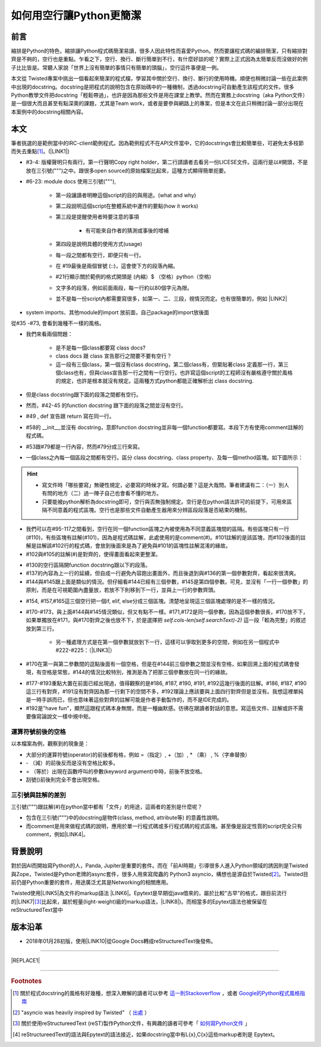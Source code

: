 
.. _h103c417c41302e48336a54306da4f10:

如何用空行讓Python更簡潔
########################

.. _h1634483c7822441972316c7301545:

前言
****

縮排是Python的特色，縮排讓Python程式碼簡潔易讀，很多人因此特性而喜愛Python。然而要讓程式碼的編排簡潔，只有縮排對齊是不夠的，空行也是重點。乍看之下，空行、換行、斷行簡單到不行，有什麼好談的呢？實際上正式因為太簡單反而沒做好的例子比比皆是。常聽人家說「世界上沒有簡單的事情只有簡單的頭腦」，空行這件事便是一例。

本文從 Twisted專案中挑出一個看起來簡潔的程式檔，學習其中關於空行、換行、斷行的使用時機。順便也稍微討論一些在此案例中出現的docstring。docstring是把程式的說明包含在原始碼中的一種機制，透過docstring可自動產生該程式的文件。很多Python教學文件把docstring「輕鬆帶過」，也許是因為那些文件是用在課堂上教學。然而在實務上docstring（aka Python文件）是一個很大而且甚至有點深奧的課題，尤其是Team work，或者是要參與網路上的專案，但是本文在此只稍微討論一部分出現在本案例中的docstring相關內容。

.. _h1634483c7822441972316c7301545:

本文
****

筆者挑選的是範例當中的IRC-client範例程式。因為範例程式不在API文件當中，它的docstrings會比較簡單些，可避免太多枝節而失去重點\ [#F1]_\ 。(\ |LINK1|\ )

\ |IMG1|\ 

* #3-4: 版權聲明只有兩行。第一行聲明Copy right holder，第二行請讀者去看另一份LICESE文件。這兩行是以#開頭，不是放在三引號(""")之中。跟很多open source的原始檔案比起來，這種方式顯得簡單扼要。

* #6-23: module docs 使用三引號("""), 

    * 第一段讓讀者明瞭這個script的目的與用途。(what and why)

    * 第二段說明這個script在整體系統中運作的要點(how it works)

    * 第三段是提醒使用者時要注意的事項

        * 有可能來自作者的猜測或事後的增補

    * 第四段是說明具體的使用方式(usage)

    * 每一段之間都有空行，即便只有一行。

    * 在 #19最後是兩個冒號 (::)，這會使下方的段落內縮。

    *  #21行顯示關於範例的格式開頭是 (內縮）$ （空格）python（空格)

    * 文字多的段落，例如前面兩段，每一行約以80個字元為限。

    * 並不是每一份script內都需要寫很多，如第一、二、三段，視情況而定。也有很簡單的，例如 \ |LINK2|\ 

\ |IMG2|\ 

* system imports、其他module的import 放前面，自己package的import放後面

\ |IMG3|\ 

從#35 -#73, 會看到幾種不一樣的風格。

* 我們來看兩個問題：

    * 是不是每一個class都要寫 class docs?

    * class docs 跟 class 宣告那行之間要不要有空行？

    * 這一段有三個class，第一個沒有class docstring，第二個class有，但緊貼著class 定義那一行，第三個class也有，但與class宣告那一行之間有一行空行。也許寫這個script的工程師沒有嚴格遵守關於風格的規定，也許是根本就沒有規定。這兩種方式python都能正確解析出 class docstring.

* 但是class docstring跟下面的段落之間都有空行。

* 然而，#42-45 的function docstring 跟下面的段落之間並沒有空行。

* #49 , def 宣告跟 return 寫在同一行。

* #58的 __init__,並沒有 docstring，意即function docstring並非每一個function都要寫。本段下方有使用comment註解的程式碼。

* #53跟#79都是一行內容，然而#79分成三行來寫。

* 一個class之內每一個區段之間都有空行。區分 class docstring、class property、及每一個method區塊。如下圖所示：

\ |IMG4|\ 

..  Hint:: 

    * 寫文件時「哪些要寫」無硬性規定，必要寫的時候才寫。何謂必要？這是大哉問。筆者建議有二：（一）別人有問的地方（二）過一陣子自己也會看不懂的地方。
    
    * 只要能被python解析為docstring即可，空行與否無強制規定。空行是在python語法許可的前提下，可用來區隔不同意義的程式區塊。空行也是那些文件自動產生器用來分辨區段段落是否結束的機制。

\ |IMG5|\ 

* 我們可以在#95-117之間看到，空行在同一個function區塊之內被使用為不同意義區塊間的區隔。有些區塊只有一行(#110)，有些區塊有註解(#101)，因為是程式碼註解，此處使用的是comment(#)。#101註解的是該區塊，而#102後面的註解是註解該#102行的程式碼，會放到後面來是為了避免與#101的區塊性註解混淆的緣故。

* #102與#105的註解(#)是對齊的，使得畫面看起來更整潔。

\ |IMG6|\ 

* #130的空行區隔開function docstring跟以下的段落。

* #137的內容為上一行的延續，但自成一行避免內容跑出畫面外，而且後退到與#136的第一個參數對齊，看起來很清爽。

* #144與#145跟上面是類似的情況。但仔細看#144已經有三個參數，#145是第四個參數。可見，並沒有「一行一個參數」的原則，而是在可視範圍內盡量放，若放不下則移到下一行，並與上一行的參數齊頭。

\ |IMG7|\ 

* #154, #157,#165這三個空行把一個if, elif, else分成三個區塊。清楚地呈現這三個區塊處理的是不一樣的情況。

* #170-#173，與上面#144與#145情況類似，但又有點不一樣。#171,#172是同一個參數。因為這個參數很長，#170放不下，如果單獨放在#171，與#170對齊之後也放不下，於是選擇把 `self.cols-len(self.searchText)-2)` 這一段「較為完整」的敘述放到第三行。

    * 另一種處理方式是在第一個參數就放到下一行，這樣可以爭取到更多的空間，例如在另一個程式中#222-#225：（\ |LINK3|\ ）

\ |IMG8|\ 

* #170在第一與第二參數間的逗點後面有一個空格，但是在#144前三個參數之間並沒有空格，如果回溯上面的程式碼會發現，有空格是常態，#144的情況比較特別，推測是為了把那三個參數放在同一行的緣故。

\ |IMG9|\ 

* #177-#193重點大置在前面已經出現過，值得觀察的是#186, #187, #190, #191, #192這幾行後面的註解。#186, #187, #190這三行有對齊，#191沒有對齊因為那一行剩下的空間不多，#192理論上應該要與上面四行對齊但是並沒有。我想這裡單純是一時手誤而已，但也意味著這些對齊的註解可能是作者手動製作的，而不是IDE完成的。

* #192是"have fun"，顯然這跟程式碼本身無關，而是一種幽默感。彷彿在跟讀者對話的意思。寫這些文件、註解或許不需要像寫論說文一樣中規中矩。

.. _h5c462122702e7cc06763134049d56:

運算符號前後的空格
==================

以本檔案為例，觀察到的現象是：

* 大部分的運算符號(operator)的前後都有格，例如 =（指定）, +（加）, \* （乘） ,  %（字串替換）

* \- （減）的前後反而是沒有空格比較多。

* = （等於）出現在函數呼叫的參數(keyword argument)中時，前後不放空格。

* 刮號()前後則完全不會出現空格。

.. _h5c462122702e7cc06763134049d56:

三引號與註解的差別
==================

三引號(""")跟註解(#)在python當中都有「文件」的用途，這兩者的差別是什麼呢？

* 包含在三引號(""")中的docstring是物件(class, method, attribute等) 的意義性說明。

* 而comment是用來做程式碼的說明，應用於單一行程式碼或多行程式碼的程式區塊。甚至像是設定性質的script完全只有comment，例如\ |LINK4|\ 。

.. _h174fb648377959437b5c1f697c1c40:

背景說明
********

對於因AI而開始寫Python的人，Panda, Jupiter是重要的套件。而在「前AI時期」引導很多人進入Python領域的誘因則是Twisted與Zope，Twisted是Python老牌的async套件，很多人用來寫爬蟲的 Python3 asyncio，構想也是源自於Twisted\ [#F2]_\ 。Twisted目前仍是Python重要的套件，用途廣泛尤其是Networking的相關應用。

Twisted使用\ |LINK5|\ 為文件的markup語法 \ |LINK6|\ 。Epytext是早期從java借來的，屬於比較"古早"的格式，跟目前流行的\ |LINK7|\ \ [#F3]_\ 比起來，屬於輕量(light-weight)級的markup語法，\ |LINK8|\ )。而相當多的Epytext語法也被保留在reStructuredText當中

.. _h174fb648377959437b5c1f697c1c40:

版本沿革
********

* 2018年01月28初版，使用\ |LINK10|\ 從Google Docs轉成reStructuredText後發佈。

--------


|REPLACE1|

--------


.. bottom of content


.. |REPLACE1| raw:: html

    <iframe src="https://www.facebook.com/plugins/like.php?href=https%3A%2F%2Fiapyeh.readthedocs.io%2Fen%2Flatest%2Fblogs%2Ftechnical%2Fdocs_style_review_twisted.html&width=100%25&layout=standard&action=like&size=small&show_faces=true&share=true&height=80&appId=117832722174586" width="320px" height="80" style="border:none;overflow:hidden" scrolling="no" frameborder="0" allowTransparency="true"></iframe>
    
    
    <div id="fb-root"></div>
    <script>(function(d, s, id) {
      var js, fjs = d.getElementsByTagName(s)[0];
      if (d.getElementById(id)) return;
      js = d.createElement(s); js.id = id;
      js.src = 'https://connect.facebook.net/zh_TW/sdk.js#xfbml=1&version=v2.11&appId=117832722174586&autoLogAppEvents=1';
      fjs.parentNode.insertBefore(js, fjs);
    }(document, 'script', 'facebook-jssdk'));</script>
    
    <div class="fb-comments" data-href="https://iapyeh.readthedocs.io/en/latest/blogs/technical/docs_style_review_twisted.html" data-numposts="10" data-width="100%"></div>
    

.. |LINK1| raw:: html

    <a href="https://github.com/twisted/twisted/blob/trunk/docs/words/examples/cursesclient.py" target="_blank">原始程式</a>

.. |LINK2| raw:: html

    <a href="https://github.com/twisted/twisted/blob/trunk/src/twisted/python/logfile.py" target="_blank">logfile.py</a>

.. |LINK3| raw:: html

    <a href="https://github.com/twisted/twisted/blob/trunk/src/twisted/application/app.py" target="_blank">出處</a>

.. |LINK4| raw:: html

    <a href="https://github.com/twisted/twisted/blob/trunk/docs/conf.py" target="_blank">conf.py</a>

.. |LINK5| raw:: html

    <a href="http://epydoc.sourceforge.net/manual-epytext.html" target="_blank">Epytext</a>

.. |LINK6| raw:: html

    <a href="http://epydoc.sourceforge.net/" target="_blank">Epydoc</a>

.. |LINK7| raw:: html

    <a href="https://www.python.org/dev/peps/pep-0287/" target="_blank">reStructuredText</a>

.. |LINK8| raw:: html

    <a href="http://daouzli.com/blog/docstring.html" target="_blank">進一步閱讀</a>

.. |LINK9| raw:: html

    <a href="https://github.com/twisted/pydoctor/" target="_blank">pydoctor</a>

.. |LINK10| raw:: html

    <a href="http://ggeditor.readthedocs.io/en/latest/" target="_blank">GGEditor</a>



.. rubric:: Footnotes

.. [#f1] 關於程式docstring的風格有好幾種，想深入瞭解的讀者可以參考 `這一則Stackoverflow <https://stackoverflow.com/questions/3898572/what-is-the-standard-python-docstring-format>`__ ，或者  `Google的Python程式風格指南 <http://tw-google-styleguide.readthedocs.io/en/latest/google-python-styleguide/index.html>`__ 
.. [#f2]  "asyncio was heavily inspired by Twisted" （ `出處 <http://asyncio.readthedocs.io/en/latest/twisted.html>`__ ）
.. [#f3]  關於使用reStructureedText (reST)製作Python文件，有興趣的讀者可參考「 `如何寫Python文件 <http://iapyeh.readthedocs.io/en/latest/blogs/technical/how2pydocs.html>`__ 」
.. [#f4]  reStructureedText的語法與Epytext的語法接近，如果docstring當中有L{x},C{x}這些markup者則是 Epytext。

.. |IMG1| image:: static/Python_原始碼風格_1.png
   :height: 402 px
   :width: 697 px

.. |IMG2| image:: static/Python_原始碼風格_2.png
   :height: 193 px
   :width: 697 px

.. |IMG3| image:: static/Python_原始碼風格_3.png
   :height: 640 px
   :width: 697 px

.. |IMG4| image:: static/Python_原始碼風格_4.png
   :height: 366 px
   :width: 557 px

.. |IMG5| image:: static/Python_原始碼風格_5.png
   :height: 664 px
   :width: 608 px

.. |IMG6| image:: static/Python_原始碼風格_6.png
   :height: 452 px
   :width: 608 px

.. |IMG7| image:: static/Python_原始碼風格_7.png
   :height: 572 px
   :width: 648 px

.. |IMG8| image:: static/Python_原始碼風格_8.png
   :height: 202 px
   :width: 554 px

.. |IMG9| image:: static/Python_原始碼風格_9.png
   :height: 350 px
   :width: 616 px
